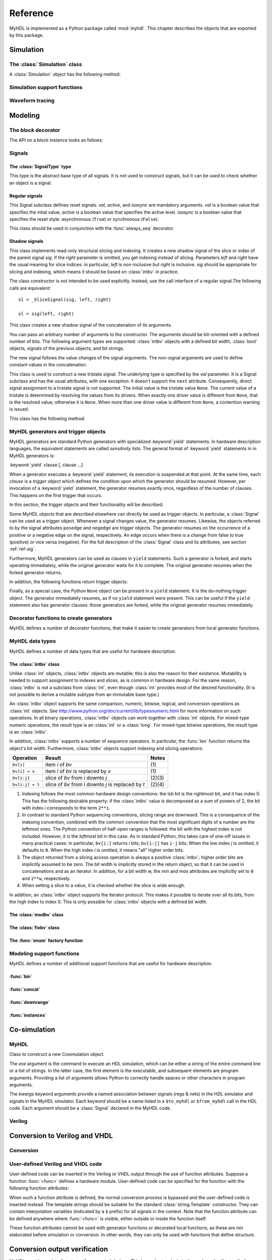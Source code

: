 .. module:: myhdl

.. _ref:

*********
Reference
*********


MyHDL is implemented as a Python package called :mod:`myhdl`. This chapter
describes the objects that are exported by this package.


.. _ref-sim:

Simulation
==========


.. _ref-simclass:

The :class:`Simulation` class
-----------------------------


.. class:: Simulation(arg [, arg ...])

   Class to construct a new simulation. Each argument should be a MyHDL instance.
   In MyHDL, an instance is recursively defined as being either a sequence of
   instances, or a MyHDL generator, or a Cosimulation object. See section
   :ref:`ref-gen` for the definition of MyHDL generators and their interaction with
   a :class:`Simulation` object.  See Section :ref:`ref-cosim` for the
   :class:`Cosimulation` object.  At most one :class:`Cosimulation` object can be
   passed to a :class:`Simulation` constructor.

A :class:`Simulation` object has the following method:


.. method:: Simulation.run([duration])

   Run the simulation forever (by default) or for a specified duration.


.. method:: Simulation.quit()

   Quit the simulation after it has run for a specified duration. The method should
   be called (the simulation instance must be quit) before another simulation
   instance is created. The method is called by default when the simulation is run
   forever.


.. _ref-simsupport:

Simulation support functions
----------------------------


.. function:: now()

   Returns the current simulation time.


.. exception:: StopSimulation()

   Base exception that is caught by the ``Simulation.run()`` method to stop a
   simulation.


.. _ref-trace:

Waveform tracing
----------------


.. function:: traceSignals(func [, *args] [, **kwargs])

   Enables signal tracing to a VCD file for waveform viewing. *func* is a function
   that returns an instance. :func:`traceSignals` calls *func* under its control
   and passes *\*args* and *\*\*kwargs* to the call. In this way, it finds the
   hierarchy and the signals to be traced.

   The return value is the same as would be returned by the call ``func(*args,
   **kwargs)``.  The top-level instance name and the basename of the VCD output
   filename is ``func.func_name`` by default. If the VCD file exists already, it
   will be moved to a backup file by attaching a timestamp to it, before creating
   the new file.

   The ``traceSignals`` callable has the following attribute:


   .. attribute:: name

      This attribute is used to overwrite the default top-level instance name and the
      basename of the VCD output filename.

   .. attribute:: directory

      This attribute is used to set the directory to which VCD files are written. By
      default, the current working directory is used.

   .. attribute:: filename

      This attribute is used to set the filename to which VCD files are written. By
      default, the name attribbute is used.

   .. attribute:: timescale

      This attribute is used to set the timescale corresponding to unit steps,
      according to the VCD format. The assigned value should be a string.
      The default timescale is "1ns".


.. _ref-model:

Modeling
========

.. _ref-block:

The `block` decorator
---------------------

.. function:: block()

   The `block` decorator enables a method-based API which is more consistent,
   simplifies implementation, and reduces the size of the `myhdl` namespace.
    
   The methods work on block instances, created by calling a function decorated
   with the `block` decorator::

       @block
       def myblock(<ports>):
       ...
       return <instances>
       
       inst = myblock(<port-associations>)
       # inst supports the methods of the block instance API

The API on a block instance looks as follows:

.. method:: <block_instance>.run_sim(duration=None)

   Run a simulation "forever" (default) or for a specified duration.   

.. method:: <block_instance>.config_sim(backend='myhdl', trace=False)

   Optional simulation configuration: 

   *backend*: Defaults to 'myhdl

   *trace*: Enable waveform tracing, default False.  

.. method:: <block_instance>.quit_sim()

   Quit an active simulation. This is method is currently required because
   only a single simulation can be active.

.. method:: <block_instance>.convert(hdl='Verilog', **kwargs)  

   Converts MyHDL code to a target HDL.

   *hdl*: 'VHDL' or 'Verilog'. Defaults to Verilog.

   Supported keyword arguments:

   *path*: Destination folder. Defaults to current working dir.   

   *name*: Module and output file name. Defaults to `self.mod.__name__`.      

   *trace*: Whether the testbench should dump all signal waveforms. Defaults to False.   

   *testbench*: Verilog only. Specifies whether a testbench should be created.  Defaults to True.   

   *timescale*: timescale parameter. Defaults to '1ns/10ps'. Verilog only.   

.. method:: <block_instance>.verify_convert()

  Verify conversion output, by comparing target HDL simulation log with MyHDL simulation log.   

.. method:: <block_instance>.analyze_convert()

  Analyze conversion output by compilation with target HDL compiler.   

.. _ref-sig:

Signals
-------

The :class:`SignalType` type
^^^^^^^^^^^^^^^^^^^^^^^^^^^^

.. class:: SignalType

    This type is the abstract base type of all signals. It is not used to construct
    signals, but it can be used to check whether an object is a signal.



Regular signals
^^^^^^^^^^^^^^^

.. class:: Signal([val=None] [, delay=0])

   This class is used to construct a new signal and to initialize its value to
   *val*. Optionally, a delay can be specified.

   A :class:`Signal` object has the following attributes:

    .. attribute:: posedge

       Attribute that represents the positive edge of a signal, to be used in
       sensitivity lists.


    .. attribute:: negedge

       Attribute that represents the negative edge of a signal, to be used in
       sensitivity lists.


    .. attribute:: next

       Read-write attribute that represents the next value of the signal.


    .. attribute:: val

       Read-only attribute that represents the current value of the signal.

       This attribute is always available to access the current value; however in many
       practical case it will not be needed. Whenever there is no ambiguity, the Signal
       object's current value is used implicitly. In particular, all Python's standard
       numeric, bit-wise, logical and comparison operators are implemented on a Signal
       object by delegating to its current value. The exception is augmented
       assignment. These operators are not implemented as they would break the rule
       that the current value should be a read-only attribute. In addition, when a
       Signal object is assigned to the ``next`` attribute of another Signal object,
       its current value is assigned instead.


    .. attribute:: min

       Read-only attribute that is the minimum value (inclusive) of a numeric signal,
       or ``None`` for no minimum.


    .. attribute:: max

       Read-only attribute that is the maximum value (exclusive) of a numeric signal,
       or ``None`` for no  maximum.


    .. attribute:: driven
    
       Writable attribute that can be used to indicate that the signal is supposed to
       be driven from the MyHDL code, and possibly how it should be declared in Verilog after
       conversion. The allowed values are ``'reg'``, ``'wire'``, ``True`` and ``False``.

       This attribute is useful when the  converter cannot infer automatically
       whether and how a signal is driven. This occurs when the signal is driven from
       user-defined code. ``'reg'`` and ``'wire'`` are "true" values that
       permit finer control for the Verilog case.
  
    .. attribute:: read
    
       Writable boolean attribute that can be used to indicate that the signal is read.

       This attribute is useful when the converter cannot infer automatically
       whether a signal is read. This occurs when the signal is read from
       user-defined code.

   A :class:`Signal` object also has a call interface:

    .. method:: Signal.__call__(left[, right=None])

	This method returns a :class:`_SliceSignal` shadow signal. 


.. class:: ResetSignal(val, active, isasync)

    This Signal subclass defines reset signals. *val*, *active*, and *isasync*
    are mandatory arguments.
    *val* is a boolean value that specifies the intial value,
    *active* is a boolean value that specifies the active level.
    *isasync* is a boolean value that specifies the reset style:
    asynchronous (``True``) or synchronous (``False``).

    This class should be used in conjunction with the :func:`always_seq`
    decorator.

 
Shadow signals
^^^^^^^^^^^^^^

.. class:: _SliceSignal(sig, left[, right=None])

    This class implements read-only structural slicing and indexing. It creates a new
    shadow signal of the slice or index of the parent signal *sig*. If the
    *right* parameter is omitted, you get indexing instead of slicing.
    Parameters *left*  and *right* have the usual meaning for slice
    indices: in particular, *left* is non-inclusive but *right*
    is inclusive. *sig* should be appropriate for slicing and indexing, which
    means it should be based on :class:`intbv` in practice.

    The class constructor is not intended to be used explicitly. Instead,
    use the call interface of a regular signal.The following calls are equivalent::

        sl = _SliceSignal(sig, left, right)

        sl = sig(left, right)


.. class:: ConcatSignal(*args)

   This class creates a new shadow signal of the concatenation of its arguments. 

   You can pass an arbitrary number of arguments to the constructor.  The
   arguments should be bit-oriented with a defined number of bits.  The following
   argument types are supported: :class:`intbv` objects with a defined bit width,
   :class:`bool` objects, signals of the previous objects, and bit strings. 

   The new signal follows the value changes of the signal arguments. The non-signal
   arguments are used to define constant values in the concatenation.  

.. class:: TristateSignal(val)

    This class is used to construct a new tristate signal. The
    underlying type is specified by the *val*
    parameter. 
    It is a Signal subclass and has the usual attributes, with
    one exception: it doesn't support the ``next``
    attribute. Consequently, direct signal assignment to a tristate
    signal is not supported.
    The initial value is the tristate value ``None``.
    The current value of a tristate is determined by resolving the
    values from its drivers. When exactly one driver value is
    different from ``None``, that is the resolved value; otherwise
    it is ``None``. When more than one driver value is different
    from ``None``, a contention warning is issued.

    This class has the following method:

    .. method:: driver()

	Returns a new driver to the tristate signal. It is initialized to
	``None``.  A driver object is an instance of a special
	:class:`SignalType` subclass. In particular, its ``next``
	attribute can be used to assign a new value to it.



.. _ref-gen:

MyHDL generators and trigger objects
------------------------------------


.. index:: single: sensitivity list

MyHDL generators are standard Python generators with specialized
:keyword:`yield` statements. In hardware description languages, the equivalent
statements are called  *sensitivity lists*. The general format of
:keyword:`yield` statements in in MyHDL generators is:

:keyword:`yield` clause [, clause ...]

When a generator executes a :keyword:`yield` statement, its execution is
suspended at that point. At the same time, each *clause* is a *trigger object*
which defines the condition upon which the generator should be resumed. However,
per invocation of a :keyword:`yield` statement, the generator resumes exactly
once, regardless of the number of clauses. This happens on the first trigger
that occurs.

In this section, the trigger objects and their functionality will be described.

Some MyHDL objects that are described elsewhere can directly be used as trigger
objects. In particular, a :class:`Signal` can be used as a trigger object. Whenever a
signal changes value, the generator resumes. Likewise, the objects referred to
by the signal attributes ``posedge`` and ``negedge`` are trigger objects. The
generator resumes on the occurrence of a positive or a negative edge on the
signal, respectively. An edge occurs when there is a change from false to true
(positive) or vice versa (negative). For the full description of the
:class:`Signal` class and its attributes, see section :ref:`ref-sig`.

Furthermore, MyHDL generators can be used as clauses in ``yield`` statements.
Such a generator is forked, and starts operating immediately, while the original
generator waits for it to complete. The original generator resumes when the
forked generator returns.

In addition, the following functions return trigger objects:


.. function:: delay(t)

   Return a trigger object that specifies that the generator should resume after a
   delay *t*.


.. function:: join(arg [, arg ...])

   Join a number of trigger objects together and return a joined trigger object.
   The effect is that the joined trigger object will trigger when *all* of its
   arguments have triggered.

Finally, as a special case, the Python ``None`` object can be present in a
``yield`` statement. It is the do-nothing trigger object. The generator
immediately resumes, as if no ``yield`` statement were present. This can be
useful if the ``yield`` statement also has generator clauses: those generators
are forked, while the original generator resumes immediately.


.. _ref-deco:

Decorator functions to create generators
----------------------------------------

MyHDL defines a number of decorator functions, that make it easier to create
generators from local generator functions.


.. function:: instance()

   The :func:`instance` decorator is the most general decorator.  It automatically
   creates a generator by calling the decorated generator function.

   It is used as follows::

      def top(...):
          ...
          @instance
          def inst():
              <generator body>
          ...
          return inst, ...

   This is equivalent to::

      def top(...):
          ...
          def _gen_func():
              <generator body>
          ...
          inst = _gen_func()
          ...
          return inst, ...


.. function:: always(arg [, *args])

   The :func:`always` decorator is a specialized decorator that targets a widely
   used coding pattern. It is used as follows::

      def top(...):
          ...
          @always(event1, event2, ...)
          def inst()
              <body>
          ...
          return inst, ...

   This is equivalent to the following::

      def top(...):
          ...
          def _func():
              <body>

          def _gen_func()
              while True:
                  yield event1, event2, ... 
                  _func()
          ...
          inst = _gen_func()
          ...
          return inst, ...

   The argument list of the decorator corresponds to the sensitivity list. Only
   signals, edge specifiers, or delay objects are allowed. The decorated function
   should be a classic function.


.. function:: always_comb()

   The :func:`always_comb` decorator is used to describe combinatorial logic. ::

      def top(...):
          ...
          @always_comb
          def comb_inst():
              <combinatorial body>
          ...
          return comb_inst, ...

   The :func:`always_comb` decorator infers the inputs of the combinatorial logic
   and the corresponding sensitivity list automatically. The decorated function
   should be a classic function.

.. function:: always_seq(edge, reset)

   The :func:`always_seq` decorator is used to describe sequential (clocked) logic.

   The *edge* parameter should be a clock edge (``clock.posedge`` or ``clock.negedge``).
   The *reset* parameter should a :class:`ResetSignal` object.


MyHDL data types
----------------

MyHDL defines a number of data types that are useful for hardware description.

.. _ref-intbv:

The :class:`intbv` class
^^^^^^^^^^^^^^^^^^^^^^^^

.. class:: intbv([val=0] [, min=None]  [, max=None])

    This class represents :class:`int`\ -like objects with some
    additional features that make it suitable for hardware
    design. 

    The *val* argument can be an :class:`int`, a
    :class:`long`, an :class:`intbv` or a bit string (a string with
    only '0's or '1's). For a bit string argument, the value is
    calculated as in ``int(bitstring, 2)``.  The optional *min* and
    *max* arguments can be used to specify the minimum and maximum
    value of the :class:`intbv` object. As in standard Python
    practice for ranges, the minimum value is inclusive and the
    maximum value is exclusive.

    The minimum and maximum values of an :class:`intbv` object are
    available as attributes:

    .. attribute:: min

       Read-only attribute that is the minimum value (inclusive) of an :class:`intbv`,
       or *None* for no minimum.


    .. attribute:: max

       Read-only attribute that is the maximum value (exclusive) of an :class:`intbv`,
       or *None* for no  maximum.

    .. method:: signed()

       Interpretes the msb bit as as sign bit and extends it into the higher-order
       bits of the underlying object value. The msb bit is the highest-order bit
       within the object's bit width.

    :rtype: integer

Unlike :class:`int` objects, :class:`intbv` objects are mutable; this is also
the reason for their existence. Mutability is needed to support assignment to
indexes and slices, as is common in hardware design. For the same reason,
:class:`intbv` is not a subclass from :class:`int`, even though :class:`int`
provides most of the desired functionality. (It is not possible to derive a
mutable subtype from an immutable base type.)

An :class:`intbv` object supports the same comparison, numeric, bitwise,
logical, and conversion operations as :class:`int` objects. See
http://www.python.org/doc/current/lib/typesnumeric.html for more information on
such operations. In all binary operations, :class:`intbv` objects can work
together with :class:`int` objects. For mixed-type numeric operations, the
result type is an :class:`int` or a :class:`long`. For mixed-type bitwise
operations, the result type is an :class:`intbv`.

In addition, :class:`intbv` supports a number of sequence operators. 
In particular, the :func:`len` function returns the object's bit width. Furthermore,
:class:`intbv` objects support indexing and slicing operations:

+-----------------+---------------------------------+--------+
| Operation       | Result                          | Notes  |
+=================+=================================+========+
| ``bv[i]``       | item *i* of *bv*                | \(1)   |
+-----------------+---------------------------------+--------+
| ``bv[i] = x``   | item *i* of *bv* is replaced by | \(1)   |
|                 | *x*                             |        |
+-----------------+---------------------------------+--------+
| ``bv[i:j]``     | slice of *bv* from *i* downto   | (2)(3) |
|                 | *j*                             |        |
+-----------------+---------------------------------+--------+
| ``bv[i:j] = t`` | slice of *bv* from *i* downto   | (2)(4) |
|                 | *j* is replaced by *t*          |        |
+-----------------+---------------------------------+--------+

(1)
   Indexing follows the most common hardware design conventions: the lsb bit is the
   rightmost bit, and it has index 0. This has the following desirable property: if
   the :class:`intbv` value is decomposed as a sum of powers of 2, the bit with
   index *i* corresponds to the term ``2**i``.

(2)
   In contrast to standard Python sequencing conventions, slicing range are
   downward. This is a consequence of the indexing convention, combined with the
   common convention that the most significant digits of a number are the leftmost
   ones. The Python convention of half-open ranges is followed: the bit with the
   highest index is not included. However, it is the *leftmost* bit in this case.
   As in standard Python, this takes care of one-off issues in many practical
   cases: in particular, ``bv[i:]`` returns *i* bits; ``bv[i:j]`` has ``i-j`` bits.
   When the low index *j* is omitted, it defaults to ``0``. When the high index *i*
   is omitted, it means "all" higher order bits.

(3)
   The object returned from a slicing access operation is always a positive
   :class:`intbv`; higher order bits are implicitly assumed to be zero. The bit
   width is implicitly stored in the return object, so that it can be used in
   concatenations and as an iterator. In addition, for a bit width w, the *min* and
   *max* attributes are implicitly set to ``0`` and ``2**w``, respectively.

(4)
   When setting a slice to a value, it is checked whether the slice is wide enough.

In addition, an :class:`intbv` object supports the iterator protocol. This makes
it possible to iterate over all its bits, from the high index to index 0. This
is only possible for :class:`intbv` objects with a defined bit width.

.. _ref-modvb:

The :class:`modbv` class
^^^^^^^^^^^^^^^^^^^^^^^^

.. class:: modbv([val=0] [, min=None]  [, max=None])

   The :class:`modbv` class implements modular bit vector types.

   It is implemented as a subclass of :class:`intbv`
   and supports the same parameters and operators.
   The difference is in the handling of the *min* and *max* boundaries.
   Instead of throwing an exception when those constraints are exceeded,
   the value of :class:`modbv` objects wraps around according to the
   following formula::
  
       val = (val - min) % (max - min) + min
       
   This formula is a generalization of modulo wrap-around behavior that
   is often useful when describing hardware system behavior. 

.. _ref-fixbv:

The :class:`fixbv` class
^^^^^^^^^^^^^^^^^^^^^^^^

.. class:: fixbv([val=0] [, shift=0] [, min=None]  [, max=None] [, asfloat=False] )

    This class represents an object suitable for fixed point arithmatic.
    A :class:`fixbv` object is a scaled integer, and can therefore be 
    represented by a integer-value and a scaling factor, where the 
    scaling-factor must be a integer-power of 2: 

        represented_value = stored_integer * 2\ :sup:`shift`

    where the shift-factor can be any integer value (positive and negative). 
    Note that the scaling factor nor the shift are present in the final
    hardware; it is just an agreement to interpret the lsb of the integer 
    to have weight of 2\ :sup:`shift` rather than 2\ :sup:`0`\ .


    The *val* argument can be an :class:`int`, a
    :class:`long`, an :class:`intbv`, a :class:`float` or a bit string 
    (a string with only '0's or '1's). For a bit string argument, the value is
    calculated as in ``int(bitstring, 2)``. Optionally a float can be used as input, when
    asfloat is True. In that case the val is  converted to a stored integer by 
    multiplying with 2\ :sup:`-shift` and rounding to the nearest integer value. 
    Note that this may result in loss of accuracy (floats have a fixed number of bits 
    and integers have arbitrary length)
    
    The optional *min* and *max* arguments can be used to specify the minimum and maximum
    value of the :class:`fixbv` object. As in standard Python
    practice for ranges, the minimum value is inclusive and the
    maximum value is exclusive.

    The minimum and maximum values of an :class:`intbv` object are
    available as attributes:

    The *shift* argument can only be :class:`int`, and determines the scaling factor 
    as explained above

    .. _asfloat:
    
    The *asfloat* argument can either a single boolean (True/False) or a 3-tuple of booleans:
    (init, print, vcd). 'init' allows for instance initialization using floats, 'print' will
    change print format to display a float rather than 'si * 2**shift', 'vcd' will write
    the value as a float to the vcd file rather than a (bit) vector (this can be useful when 
    displaying analog waves). When a single value is specified it will be applied for all 3 cases.
    Note that the asfloat flag will only cast to integer when inputs are floats, integer arguments
    still work as before. 

    .. attribute:: shift

        Read-only attribute that represents the (power of 2) scaling value

    .. attribute:: minsi

        Read-only attribute that is the minimum value (inclusive) of the stored integer 
        of a :class:`fixbv`, or *None* for no minimum.


    .. attribute:: maxsi

        Read-only attribute that is the maximum value (exclusive) of the stored integer 
        of a :class:`fixbv`, or *None* for no maximum.

    .. attribute:: si

        Read-only attribute that is the stored integer of a :class:`fixbv`
       
    .. attribute:: nrbits

        Read-only attribute that returns the number of bits :class:`fixbv`. In
        case the number of bits cannot be calculated this attribute returns 0
       
    .. attribute:: eps
    
        Read-only attribute that returns the value of the LSB (2\ :sup:`-shift`)

    .. method:: signed()

        Interpretes the msb bit as as sign bit and extends it into the higher-order
        bits of the underlying object value. The msb bit is the highest-order bit
        within the object's bit width.

    :rtype: integer

    .. method:: fixto(other)
    
       Returns a fixbv that has the same shift as other. accuracy loss may happen 
       due to truncation.

    :rtype: fixbv

    
    Like :class:`intbv`,  :class:`fixbv`objects are mutable; this is also
    the reason for their existence. Mutability is needed to support assignment to
    indexes and slices, as is common in hardware design. 

    An :class:`fixbv` object supports the same comparison, numeric, bitwise,
    logical, and conversion operations as :class:`intbv` objects. For mixed-type 
    numeric operations, the result type is always a :class:`fixbv` 

    In addition, :class:`fixbv` supports a number of sequence operators. 
    In particular, the :func:`len` function returns the object's bit width. Furthermore,
    :class:`fixbv` objects support indexing and slicing operations:

    +-----------------+---------------------------------+--------+
    | Operation       | Result                          | Notes  |
    +=================+=================================+========+
    | ``bv[i]``       | item *i* of *bv*                | \(1)   |
    +-----------------+---------------------------------+--------+
    | ``bv[i] = x``   | item *i* of *bv* is replaced by | \(1)   |
    |                 | *x*                             |        |
    +-----------------+---------------------------------+--------+
    | ``bv[i:j]``     | slice of *bv* from *i* downto   | (2)(3) |
    |                 | *j*                             |        |
    +-----------------+---------------------------------+--------+
    | ``bv[i:j] = t`` | slice of *bv* from *i* downto   | (2)(4) |
    |                 | *j* is replaced by *t*          |        |
    +-----------------+---------------------------------+--------+

    (1)
    Indexing follows the most common hardware design conventions: the lsb bit is the
    rightmost bit, and it has index shift (can be negative). This has the following desirable property: if
    the :class:`fixbv` value is decomposed as a sum of powers of 2, the bit with
    index *i* corresponds to the term ``2**i``.

    (2)
    In contrast to standard Python sequencing conventions, slicing range are
    downward. This is a consequence of the indexing convention, combined with the
    common convention that the most significant digits of a number are the leftmost
    ones. The Python convention of half-open ranges is followed: the bit with the
    highest index is not included. However, it is the *leftmost* bit in this case.
    As in standard Python, this takes care of one-off issues in many practical
    cases: in particular, ``bv[i:]`` returns *i* bits; ``bv[i:j]`` has ``i-j`` bits.
    When the low index *j* is omitted, it defaults to ``0``. When the high index *i*
    is omitted, it means "all" higher order bits.

    (3)
    The object returned from a slicing access operation is always a positive
    :class:`intbv`; higher order bits are implicitly assumed to be zero. The bit
    width is implicitly stored in the return object, so that it can be used in
    concatenations and as an iterator. In addition, for a bit width w, the *min* and
    *max* attributes are implicitly set to ``0`` and ``2**w``, respectively.

    (4)
    When setting a slice to a value, it is checked whether the slice is wide enough.

    In addition, an :class:`fixbv` object supports the iterator protocol. This makes
    it possible to iterate over all its bits, from the high index to LSB index. This
    is only possible for :class:`fixbv` objects with a defined bit width.
   
   
   
The :func:`enum` factory function
^^^^^^^^^^^^^^^^^^^^^^^^^^^^^^^^^

.. function:: enum(arg [, arg ...] [, encoding='binary'])

   Returns an enumeration type.

   The arguments should be string literals that represent the desired names of the
   enumeration type attributes.  The returned type should be assigned to a type
   name.  For example::

      t_EnumType = enum('ATTR_NAME_1', 'ATTR_NAME_2', ...)

   The enumeration type identifiers are available as attributes of the type name,
   for example: ``t_EnumType.ATTR_NAME_1``

   The optional keyword argument *encoding* specifies the encoding scheme used in
   Verilog output. The available encodings are ``'binary'``, ``'one_hot'``, and
   ``'one_cold'``.


.. _ref-model-misc:

Modeling support functions
--------------------------

MyHDL defines a number of additional support functions that are
useful for hardware description.

:func:`bin`
^^^^^^^^^^^

.. function:: bin(num [, width])

   Returns a bit string representation. If the optional *width* is provided, and if
   it is larger than the width of the default representation, the bit string is
   padded with the sign bit.

   This function complements the standard Python conversion functions ``hex`` and
   ``oct``. A binary string representation is often useful in hardware design.

   :rtype: string

:func:`concat`
^^^^^^^^^^^^^^

.. function:: concat(base [, arg ...])

   Returns an :class:`intbv` object formed by concatenating the arguments.

   The following argument types are supported: :class:`intbv` objects with a
   defined bit width, :class:`bool` objects, signals of the previous objects, and
   bit strings. All these objects have a defined bit width. 

   The first argument *base* is special as it does not need to have a 
   defined bit width. In addition to
   the previously mentioned objects, unsized :class:`intbv`, :class:`int` and
   :class:`long` objects are supported, as well as signals of such objects.

   :rtype: :class:`intbv`


:func:`downrange`
^^^^^^^^^^^^^^^^^

.. function:: downrange(high [, low=0])

   Generates a downward range list of integers.

   This function is modeled after the standard ``range`` function, but works in the
   downward direction. The returned interval is half-open, with the *high* index
   not included. *low* is optional and defaults to zero.  This function is
   especially useful in conjunction with the :class:`intbv` class, that also works
   with downward indexing.

:func:`instances`
^^^^^^^^^^^^^^^^^

.. function:: instances()

   Looks up all MyHDL instances in the local name space and returns them in a list.

   :rtype: list


.. _ref-cosim:

Co-simulation
=============

.. _ref-cosim-myhdl:

MyHDL
-----


.. class:: Cosimulation(exe, **kwargs)

   Class to construct a new Cosimulation object.

   The *exe* argument is the command to execute an HDL simulation, which can be
   either a string of the entire command line or a list of strings.
   In the latter case, the first element is the executable, and subsequent elements
   are program arguments. Providing a list of arguments allows Python to correctly
   handle spaces or other characters in program arguments.

   The *kwargs* keyword arguments provide a named association between signals (regs &
   nets) in the HDL simulator and signals in the MyHDL simulator. Each keyword
   should be a name listed in a ``$to_myhdl`` or ``$from_myhdl`` call in the HDL
   code. Each argument should be a :class:`Signal` declared in the MyHDL code.


.. _ref-cosim-verilog:

Verilog
-------


.. function:: $to_myhdl(arg, [, arg ...])

   Task that defines which signals (regs & nets) should be read by the MyHDL
   simulator. This task should be called at the start of the simulation.


.. function:: $from_myhdl(arg, [, arg ...])

   Task that defines which signals should be driven by the MyHDL simulator. In
   Verilog, only regs can be specified. This task should be called at the start of
   the simulation.



.. _ref-conv:

Conversion to Verilog and VHDL
==============================



.. _ref-conv-conv:

Conversion
----------


.. function:: toVerilog(func [, *args] [, **kwargs])

     Converts a MyHDL design instance to equivalent Verilog code, and also generates
     a test bench to verify it. *func* is a function that returns an instance.
     :func:`toVerilog` calls *func* under its control and passes *\*args* and
     *\*\*kwargs* to the call.

     The return value is the same as would be returned by the call ``func(*args,
     **kwargs)``. It should be assigned to an instance name.

     The top-level instance name and the basename of the Verilog output filename is
     ``func.func_name`` by default.

     For more information about the restrictions on convertible MyHDL code, see
     section :ref:`conv-subset` in Chapter :ref:`conv`.

    :func:`toVerilog` has the following attribute:

    .. attribute:: name

       This attribute is used to overwrite the default top-level instance name and the
       basename of the Verilog output filename.

    .. attribute:: directory

       This attribute is used to set the directory to which converted verilog
       files are written. By default, the current working directory is used.

    .. attribute:: timescale

       This attribute is used to set the timescale in Verilog format. The assigned value
       should be a string. The default timescale is "1ns/10ps".


.. function:: toVHDL(func[, *args][, **kwargs])

    Converts a MyHDL design instance to equivalent VHDL
    code. *func* is a function that returns an instance. :func:`toVHDL`
    calls *func* under its control and passes *\*args* and
    *\*\*kwargs* to the call.

    The return value is the same as would be returned by the call
    ``func(*args, **kwargs)``. It can be assigned to an instance name.
    The top-level instance name and the basename of the Verilog
    output filename is ``func.func_name`` by default.
	
    :func:`toVHDL` has the following attributes:

    .. attribute:: name

       This attribute is used to overwrite the default top-level
       instance name and the basename of the VHDL output.

    .. attribute:: directory

       This attribute is used to set the directory to which converted VHDL
       files are written. By default, the current working directory is used.

    .. attribute:: component_declarations

       This attribute can be used to add component declarations to the
       VHDL output. When a string is assigned to it, it will be copied
       to the appropriate place in the output file.

    .. attribute:: library 

       This attribute can be used to set the library in the VHDL output
       file. The assigned value should be a string. The default 
       library is ``work``.

    .. attribute:: std_logic_ports

       This boolean attribute can be used to have only ``std_logic`` type
       ports on the top-level interface (when ``True``) instead of the
       default ``signed/unsigned`` types (when ``False``, the default). 



.. _ref-conv-user:

User-defined Verilog and VHDL code
----------------------------------

User-defined code can be inserted in the Verilog or VHDL output through
the use of function attributes. Suppose a function :func:`<func>` defines
a hardware module. User-defined code can be specified for the function
with the following function attributes:

.. attribute:: <func>.vhdl_code

    A template string for user-defined code in the VHDL output.

.. attribute:: <func>.verilog_code

    A template string for user-defined code in the Verilog output.

When such a function attribute is defined, the normal conversion
process is bypassed and the user-defined code is inserted instead.
The template strings should be suitable for the standard
:class:`string.Template` constructor. They can contain interpolation
variables (indicated by a ``$`` prefix) for all signals in the
context. Note that the function attribute can be defined anywhere where
:func:`<func>` is visible, either outside or inside the function
itself.

These function attributes cannot be used with generator functions or
decorated local functions, as these are not elaborated before
simulation or conversion.  In other words, they can only be used with
functions that define structure.


Conversion output verification
==============================

.. module:: myhdl.conversion

MyHDL provides an interface to verify converted designs. 
This is used extensively in the package itself to verify the conversion
functionality. This capability is exported by the package so that users
can use it also.

Verification interface
----------------------

All functions related to conversion verification are implemented in
the :mod:`myhdl.conversion` package.

.. function:: verify(func[, *args][, **kwargs])

    Used like :func:`toVHDL()` and  :func:`toVerilog()`. It converts MyHDL code,
    simulates both the MyHDL code and the HDL code and reports any
    differences. The default HDL simulator is GHDL.

    This function has the following attribute:

    .. attribute:: simulator

       Used to set the name of the HDL simulator. ``"GHDL"``
       is the default.

.. function:: analyze(func[, *args][, **kwargs])

    Used like :func:`toVHDL()` and :func:`toVerilog()`. It converts MyHDL code, and analyzes the
    resulting HDL. 
    Used to verify whether the HDL output is syntactically correct.

    This function has the following attribute:

    .. attribute:: simulator

       Used to set the name of the HDL simulator used to analyze the code. ``"GHDL"``
       is the default.


HDL simulator registration
--------------------------

To use a HDL simulator to verify conversions, it needs to
be registered first. This is needed once per simulator.

A number of HDL simulators are preregistered in the
MyHDL distribution, as follows:

+-----------------+---------------------------------+
| Identifier      | Simulator                       |
+=================+=================================+
| ``"GHDL"``      | The GHDL VHDL simulator         |
+-----------------+---------------------------------+
| ``"vsim"``      | The ModelSim VHDL simulator     |
+-----------------+---------------------------------+
| ``"icarus"``    | The Icarus Verilog simulator    |
+-----------------+---------------------------------+
| ``"cver"``      | The cver Verilog simulator      |
+-----------------+---------------------------------+
| ``"vlog"``      | The Modelsim VHDL simulator     |
+-----------------+---------------------------------+

Of course, a simulator has to be installed before it can be used.

If another simulator is required, it has to be registered by the user.
This is done with the function :func:`registerSimulation` that lives
in the module :mod:`myhdl.conversion._verify`. The same module also has the
registrations for the predefined simulators.

The verification functions work by comparing the HDL simulator
output with the MyHDL simulator output. Therefore, they have
to deal with the specific details of each HDL simulator output,
which may be somewhat tricky. This is reflected in the interface
of the :func:`registerSimulation` function. As registration
is rarely needed, this interface is not further described here.

Please refer to the source code in :mod:`myhdl.conversion._verify`
to learn how registration works. If you need help, please
contact the MyHDL community.
